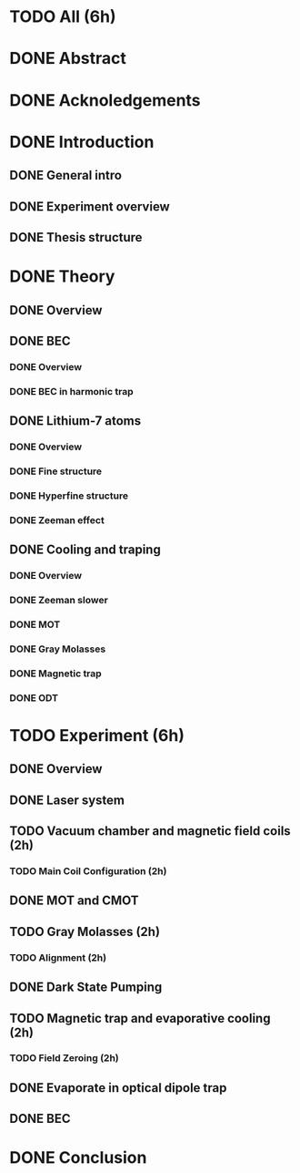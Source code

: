 * TODO All (6h)
* DONE Abstract
* DONE Acknoledgements
* DONE Introduction
** DONE General intro
** DONE Experiment overview
** DONE Thesis structure
* DONE Theory
** DONE Overview
** DONE BEC
*** DONE Overview
*** DONE BEC in harmonic trap
** DONE Lithium-7 atoms
*** DONE Overview
*** DONE Fine structure
*** DONE Hyperfine structure
*** DONE Zeeman effect
** DONE Cooling and traping
*** DONE Overview
*** DONE Zeeman slower
*** DONE MOT
*** DONE Gray Molasses
*** DONE Magnetic trap
*** DONE ODT
* TODO Experiment (6h)
** DONE Overview
** DONE Laser system
** TODO Vacuum chamber and magnetic field coils (2h)
*** TODO Main Coil Configuration (2h)
** DONE MOT and CMOT
** TODO Gray Molasses (2h)
*** TODO Alignment (2h)
** DONE Dark State Pumping
** TODO Magnetic trap and evaporative cooling (2h)
*** TODO Field Zeroing (2h)
** DONE Evaporate in optical dipole trap
** DONE BEC
* DONE Conclusion
